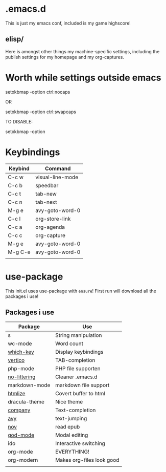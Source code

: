 * .emacs.d
This is just my emacs conf, included is my game highscore!

** elisp/
Here is amongst other things my machine-specific settings, including the publish settings for my homepage and my org-captures.

* Worth while settings outside emacs

setxkbmap -option ctrl:nocaps

OR

setxkbmap -option ctrl:swapcaps

TO DISABLE: 

setxkbmap -option

* Keybindings

| Keybind | Command          |
|---------+------------------|
| C-c w   | visual-line-mode |
| C-c b   | speedbar         |
| C-c t   | tab-new          |
| C-c n   | tab-next         |
| M-g e   | avy-goto-word-0  |
| C-c l   | org-store-link   |
| C-c a   | org-agenda       |
| C-c c   | org-capture      |
| M-g e   | avy-goto-word-0  |
| M-g C-e | avy-goto-word-0  |
|         |                  |

* use-package
This init.el uses use-package with ~ensure~!
First run will download all the packages i use!

** Packages i use
| Package       | Use                       |
|---------------+---------------------------|
| s             | String manipulation       |
| wc-mode       | Word count                |
| [[https://github.com/justbur/emacs-which-key][which-key]]     | Display keybindings       |
| [[https://github.com/minad/vertico][vertico]]       | TAB-completion            |
| php-mode      | PHP file supporten        |
| [[https://github.com/emacscollective/no-littering][no-littering]]  | Cleaner .emacs.d          |
| markdown-mode | markdown file support     |
| [[https://github.com/hniksic/emacs-htmlize][htmlize]]       | Covert buffer to html     |
| dracula-theme | Nice theme                |
| [[https://company-mode.github.io/][company]]       | Text-completion           |
| [[https://github.com/abo-abo/avy][avy]]           | text-jumping              |
| [[https://depp.brause.cc/nov.el/][nov]]           | read epub                 |
| [[https://github.com/emacsorphanage/god-mode][god-mode]]      | Modal editing             |
| ido           | Interactive switching     |
| org-mode      | EVERYTHING!               |
| org-modern    | Makes org-files look good |
|               |                           |

